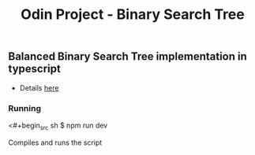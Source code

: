 #+title: Odin Project - Binary Search Tree

** Balanced Binary Search Tree implementation in typescript

- Details [[https://www.theodinproject.com/lessons/javascript-binary-search-trees][here]]

*** Running
<#+begin_src sh
$ npm run dev
#+end_src
Compiles and runs the script
